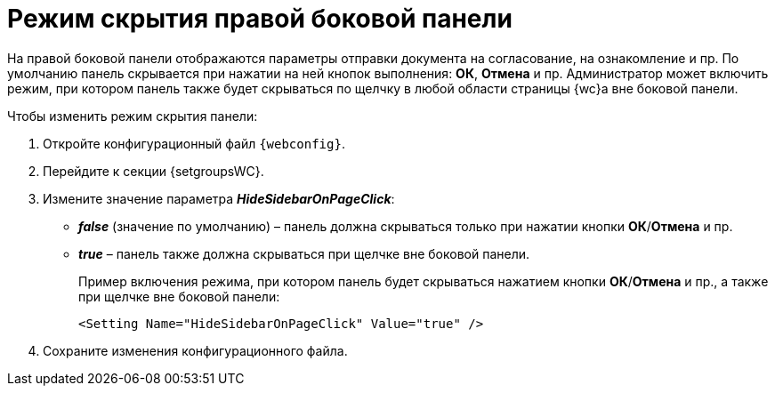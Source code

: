 = Режим скрытия правой боковой панели

На правой боковой панели отображаются параметры отправки документа на согласование, на ознакомление и пр. По умолчанию панель скрывается при нажатии на ней кнопок выполнения: *ОК*, *Отмена* и пр. Администратор может включить режим, при котором панель также будет скрываться по щелчку в любой области страницы {wc}а вне боковой панели.

.Чтобы изменить режим скрытия панели:
. Откройте конфигурационный файл `{webconfig}`.
. Перейдите к секции {setgroupsWC}.
. Измените значение параметра *_HideSidebarOnPageClick_*:
* *_false_* (значение по умолчанию) – панель должна скрываться только при нажатии кнопки *ОК*/*Отмена* и пр.
* *_true_* – панель также должна скрываться при щелчке вне боковой панели.
+
====
Пример включения режима, при котором панель будет скрываться нажатием кнопки *ОК*/*Отмена* и пр., а также при щелчке вне боковой панели:

[source,,l]
----
<Setting Name="HideSidebarOnPageClick" Value="true" />
----
====
. Сохраните изменения конфигурационного файла.

